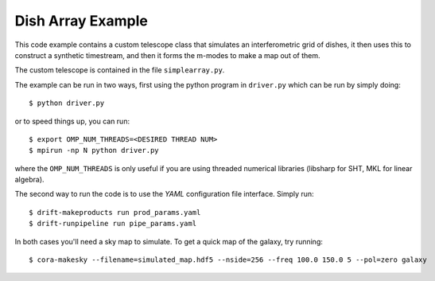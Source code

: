 ==================
Dish Array Example
==================

This code example contains a custom telescope class that simulates an
interferometric grid of dishes, it then uses this to construct a synthetic
timestream, and then it forms the m-modes to make a map out of them.

The custom telescope is contained in the file ``simplearray.py``.

The example can be run in two ways, first using the python program in
``driver.py`` which can be run by simply doing::

	$ python driver.py

or to speed things up, you can run::

	$ export OMP_NUM_THREADS=<DESIRED THREAD NUM>
	$ mpirun -np N python driver.py

where the ``OMP_NUM_THREADS`` is only useful if you are using threaded
numerical libraries (libsharp for SHT, MKL for linear algebra).


The second way to run the code is to use the `YAML` configuration file
interface. Simply run::

	$ drift-makeproducts run prod_params.yaml
	$ drift-runpipeline run pipe_params.yaml


In both cases you'll need a sky map to simulate. To get a quick map of the
galaxy, try running::

	$ cora-makesky --filename=simulated_map.hdf5 --nside=256 --freq 100.0 150.0 5 --pol=zero galaxy

